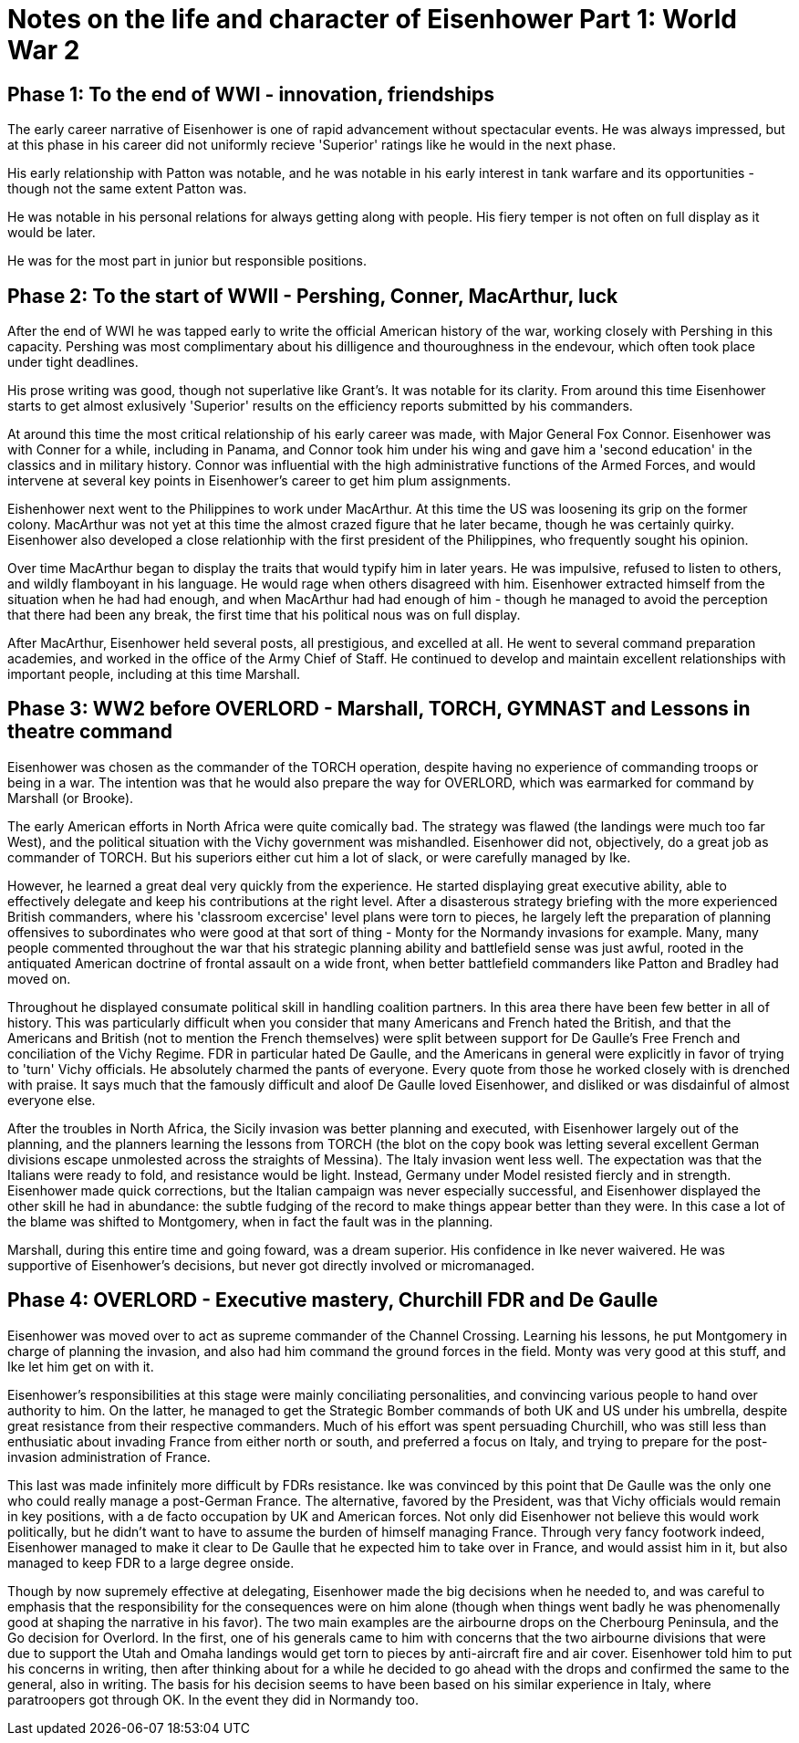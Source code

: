 = Notes on the life and character of Eisenhower Part 1: World War 2

== Phase 1: To the end of WWI - innovation, friendships

The early career narrative of Eisenhower is one of rapid advancement without spectacular events. He was always impressed, but at this phase in his career did not uniformly recieve 'Superior' ratings like he would in the next phase.

His early relationship with Patton was notable, and he was notable in his early interest in tank warfare and its opportunities - though not the same extent Patton was.

He was notable in his personal relations for always getting along with people. His fiery temper is not often on full display as it would be later.

He was for the most part in junior but responsible positions.

== Phase 2: To the start of WWII - Pershing, Conner, MacArthur, luck

After the end of WWI he was tapped early to write the official American history of the war, working closely with Pershing in this capacity. Pershing was most complimentary about his dilligence and thouroughness in the endevour, which often took place under tight deadlines.

His prose writing was good, though not superlative like Grant's. It was notable for its clarity. From around this time Eisenhower starts to get almost exlusively 'Superior' results on the efficiency reports submitted by his commanders.

At around this time the most critical relationship of his early career was made, with Major General Fox Connor. Eisenhower was with Conner for a while, including in Panama, and Connor took him under his wing and gave him a 'second education' in the classics and in military history. Connor was influential with the high administrative functions of the Armed Forces, and would intervene at several key points in Eisenhower's career to get him plum assignments.

Eishenhower next went to the Philippines to work under MacArthur. At this time the US was loosening its grip on the former colony. MacArthur was not yet at this time the almost crazed figure that he later became, though he was certainly quirky. Eisenhower also developed a close relationhip with the first president of the Philippines, who frequently sought his opinion.

Over time MacArthur began to display the traits that would typify him in later years. He was impulsive, refused to listen to others, and wildly flamboyant in his language. He would rage when others disagreed with him. Eisenhower extracted himself from the situation when he had had enough, and when MacArthur had had enough of him - though he managed to avoid the perception that there had been any break, the first time that his political nous was on full display.

After MacArthur, Eisenhower held several posts, all prestigious, and excelled at all. He went to several command preparation academies, and worked in the office of the Army Chief of Staff. He continued to develop and maintain excellent relationships with important people, including at this time Marshall.

== Phase 3: WW2 before OVERLORD - Marshall, TORCH, GYMNAST and Lessons in theatre command

Eisenhower was chosen as the commander of the TORCH operation, despite having no experience of commanding troops or being in a war. The intention was that he would also prepare the way for OVERLORD, which was earmarked for command by Marshall (or Brooke).

The early American efforts in North Africa were quite comically bad. The strategy was flawed (the landings were much too far West), and the political situation with the Vichy government was mishandled. Eisenhower did not, objectively, do a great job as commander of TORCH. But his superiors either cut him a lot of slack, or were carefully managed by Ike.

However, he learned a great deal very quickly from the experience. He started displaying great executive ability, able to effectively delegate and keep his contributions at the right level. After a disasterous strategy briefing with the more experienced British commanders, where his 'classroom excercise' level plans were torn to pieces, he largely left the preparation of planning offensives to subordinates who were good at that sort of thing - Monty for the Normandy invasions for example. Many, many people commented throughout the war that his strategic planning ability and battlefield sense was just awful, rooted in the antiquated American doctrine of frontal assault on a wide front, when better battlefield commanders like Patton and Bradley had moved on.

Throughout he displayed consumate political skill in handling coalition partners. In this area there have been few better in all of history. This was particularly difficult when you consider that many Americans and French hated the British, and that the Americans and British (not to mention the French themselves) were split between support for De Gaulle's Free French and conciliation of the Vichy Regime. FDR in particular hated De Gaulle, and the Americans in general were explicitly in favor of trying to 'turn' Vichy officials. He absolutely charmed the pants of everyone. Every quote from those he worked closely with is drenched with praise. It says much that the famously difficult and aloof De Gaulle loved Eisenhower, and disliked or was disdainful of almost everyone else.

After the troubles in North Africa, the Sicily invasion was better planning and executed, with Eisenhower largely out of the planning, and the planners learning the lessons from TORCH (the blot on the copy book was letting several excellent German divisions escape unmolested across the straights of Messina). The Italy invasion went less well. The expectation was that the Italians were ready to fold, and resistance would be light. Instead, Germany under Model resisted fiercly and in strength. Eisenhower made quick corrections, but the Italian campaign was never especially successful, and Eisenhower displayed the other skill he had in abundance: the subtle fudging of the record to make things appear better than they were. In this case a lot of the blame was shifted to Montgomery, when in fact the fault was in the planning.

Marshall, during this entire time and going foward, was a dream superior. His confidence in Ike never waivered. He was supportive of Eisenhower's decisions, but never got directly involved or micromanaged.

== Phase 4: OVERLORD - Executive mastery, Churchill FDR and De Gaulle

Eisenhower was moved over to act as supreme commander of the Channel Crossing. Learning his lessons, he put Montgomery in charge of planning the invasion, and also had him command the ground forces in the field. Monty was very good at this stuff, and Ike let him get on with it.

Eisenhower's responsibilities at this stage were mainly conciliating personalities, and convincing various people to hand over authority to him. On the latter, he managed to get the Strategic Bomber commands of both UK and US under his umbrella, despite great resistance from their respective commanders. Much of his effort was spent persuading Churchill, who was still less than enthusiatic about invading France from either north or south, and preferred a focus on Italy, and trying to prepare for the post-invasion administration of France.

This last was made infinitely more difficult by FDRs resistance. Ike was convinced by this point that De Gaulle was the only one who could really manage a post-German France. The alternative, favored by the President, was that Vichy officials would remain in key positions, with a de facto occupation by UK and American forces. Not only did Eisenhower not believe this would work politically, but he didn't want to have to assume the burden of himself managing France. Through very fancy footwork indeed, Eisenhower managed to make it clear to De Gaulle that he expected him to take over in France, and would assist him in it, but also managed to keep FDR to a large degree onside.

Though by now supremely effective at delegating, Eisenhower made the big decisions when he needed to, and was careful to emphasis that the responsibility for the consequences were on him alone (though when things went badly he was phenomenally good at shaping the narrative in his favor). The two main examples are the airbourne drops on the Cherbourg Peninsula, and the Go decision for Overlord. In the first, one of his generals came to him with concerns that the two airbourne divisions that were due to support the Utah and Omaha landings would get torn to pieces by anti-aircraft fire and air cover. Eisenhower told him to put his concerns in writing, then after thinking about for a while he decided to go ahead with the drops and confirmed the same to the general, also in writing. The basis for his decision seems to have been based on his similar experience in Italy, where paratroopers got through OK. In the event they did in Normandy too.